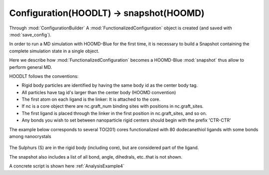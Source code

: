 .. _HOODLTConfigOrg:

Configuration(HOODLT) -> snapshot(HOOMD)
========================================

Through :mod:`ConfigurationBuilder` A :mod:`FunctionalizedConfiguration` object is created
(and saved with :mod:`save_config`).

In order to run a MD simulation with HOOMD-Blue for the first time, it is necessary to build a
Snapshot containing the complete simulation state in a single object.

Here we describe how :mod:`FunctionalizedConfiguration` becomes a  HOOMD-Blue :mod:`snapshot`
thus allow to perform general MD.

HOODLT follows the conventions:

- Rigid body particles are identified by having the same body id as the center body tag.
- All particles have tag id's larger than the center body (HOOMD convention)
- The first atom on each ligand is the linker: It is attached to the core.
- If nc is a core object there are nc.graft_num binding sites with positions in nc.graft_sites.
- The first ligand is placed through the linker in the first position in nc.graft_sites, and so on.
- Any bonds you wish to set between nanoparticle rigid centers should begin with the prefix 'CTR-CTR'

The example below corresponds to several TO(201) cores functionalized with 80 dodecanethiol
ligands with some bonds among nanocrystals

.. figure:: snapshot.jpg
    :width: 1000px
    :align: center
    :height: 400px
    :alt: alternate text
    :figclass: align-center

The Sulphurs (S) are in the rigid body (including core), but are considered part of the ligand.

The snapshot also includes a list of all bond, angle, dihedrals, etc..that is not shown.

A concrete script is shown here :ref:`AnalysisExample4`
